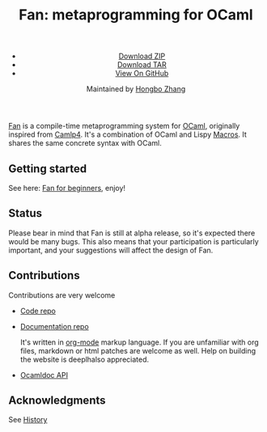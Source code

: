 #+TITLE: Fan: metaprogramming for OCaml
#+OPTIONS: toc:nil html-postamble:nil html-preamble:nil
#+HTML_HEAD: <link rel="stylesheet" type="text/css" href="stylesheets/styles.css" />
#+BEGIN_HTML
<div class="wrapper">
<header>
<ul>
<li class="download"><a class="buttons" href="https://github.com/bobzhang/Fan/zipball/master">Download ZIP</a></li>
<li class="download"><a class="buttons" href="https://github.com/bobzhang/Fan/tarball/master">Download TAR</a></li>
<li><a class="buttons github" href="https://github.com/bobzhang/Fan">View On GitHub</a></li>
</ul>

<p class="header">Maintained by
<a class="header name" href="https://github.com/bobzhang">Hongbo Zhang</a>
</p>
</header>
<section>
#+END_HTML

[[https://github.com/bobzhang/Fan][Fan]] is a compile-time metaprogramming system for [[http://caml.inria.fr/][OCaml]], originally
inspired from [[http://brion.inria.fr/gallium/index.php/Camlp4][Camlp4]]. It's a combination of OCaml and Lispy
[[http://letoverlambda.com/][Macros]]. It shares the same concrete syntax with OCaml.


* Getting started 

  See here: [[file:start.org][Fan for beginners]], enjoy!
  

* Status 

  Please bear in mind that Fan is still at alpha release, so it's
  expected there would be many bugs. This also means that your
  participation is particularly important, and your suggestions will
  affect the design of Fan.



* Contributions

  Contributions are very welcome

  - [[https://github.com/bobzhang/Fan][Code repo]]

  - [[https://github.com/bobzhang/Fan/tree/gh-pages][Documentation repo]] 
    
    It's written in [[http://orgmode.org/][org-mode]] markup language.  If you are
    unfamiliar with org files, markdown or html patches are welcome as
    well.  Help on building the website is deeplhalso appreciated.
    
  - [[file:foo.docdir/index.html][Ocamldoc API]]


* Acknowledgments
  See [[file:credits.org][History]]

* COMMENT
  TODO List 

 - Porting Documentation on Camlp4 to Fan   

 - Native conditional compilation
    
 - Direct support for type-conv, or meta-conv 
   It's already in the repo, undocumented though.
    
 - Add eval support for byte code
   
 - Adding a directive language at the beginning of files

 - Backport Fan to OCaml 3.12

 - Scheme-style macros for local ast rewriting without computation
   

* COMMENT
  It shares the same run-time
with OCaml,

  By all means, master
   the spirit  of metaprogramming would 

  for example, function
   is the most basic concept in nearly all programming languages,
   
  Metaprogramming enables the possiblity for
   the  user to write least lines of code if they like. As a
   programmer, [[http://threevirtues.com/][being lazy]] should always be appreciated, we will show
   you some examples that metaprogramming can turn your tens lines of
   code into thousands of lines of code, simply put, metaprogramming
   is so invaluable that every practical programmer should master
   such technology. 

   That said, we need a macro system for your favorite programming
   language.  [[http://www.sbcl.org/][Common Lisp]] has been the best language for
   metaprogramming during the last decades.  However, as one of the
   eldest languages, there are some serious design defects for this
   language: first, it does not support separate compilation, there is
   no clear bound between compile-time runtime and
   
   Hmm, a good question, it's simply because writing
   boilerplate code is tedious and error prone, and 

   Having programming in [[http://en.wikipedia.org/wiki/Common_Lisp][Common Lisp]] for years, I
happened to find
[F#](http://research.microsoft.com/en-us/projects/fsharp/) when I
was doing an internship at Microsoft.  I was fascinated by the beauty
of functional languages, for example, the algebraic data type combined
with pattern match is superior to s-expression in some regards, and
strongly typed languages with type inference does help, especially
when you write large software and do the refactorization, a type
system is the  best tool for refactorization. XD.

   

   
#+BEGIN_HTML
</section>
</div>
#+END_HTML
